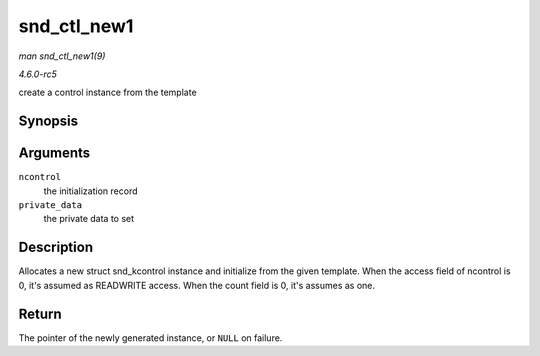 .. -*- coding: utf-8; mode: rst -*-

.. _API-snd-ctl-new1:

============
snd_ctl_new1
============

*man snd_ctl_new1(9)*

*4.6.0-rc5*

create a control instance from the template


Synopsis
========

.. c:function:: struct snd_kcontrol * snd_ctl_new1( const struct snd_kcontrol_new * ncontrol, void * private_data )

Arguments
=========

``ncontrol``
    the initialization record

``private_data``
    the private data to set


Description
===========

Allocates a new struct snd_kcontrol instance and initialize from the
given template. When the access field of ncontrol is 0, it's assumed as
READWRITE access. When the count field is 0, it's assumes as one.


Return
======

The pointer of the newly generated instance, or ``NULL`` on failure.


.. ------------------------------------------------------------------------------
.. This file was automatically converted from DocBook-XML with the dbxml
.. library (https://github.com/return42/sphkerneldoc). The origin XML comes
.. from the linux kernel, refer to:
..
.. * https://github.com/torvalds/linux/tree/master/Documentation/DocBook
.. ------------------------------------------------------------------------------
